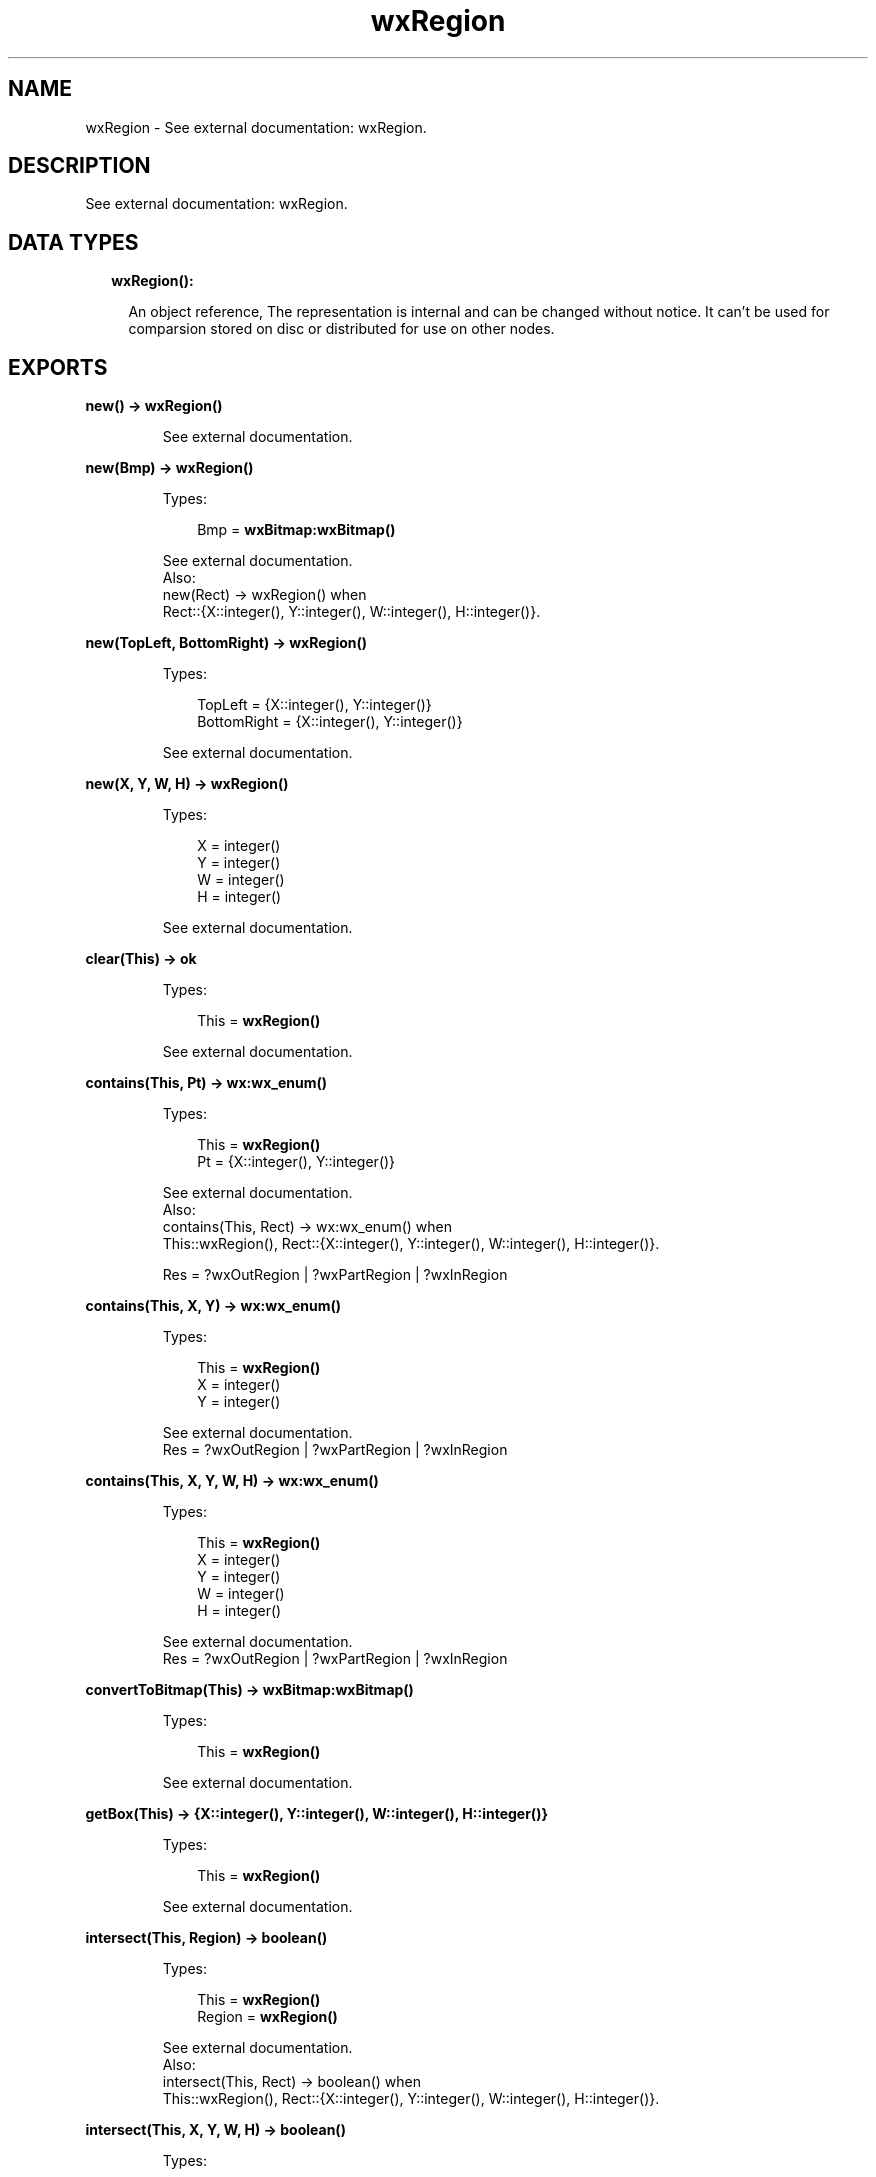 .TH wxRegion 3 "wx 1.8.1" "" "Erlang Module Definition"
.SH NAME
wxRegion \- See external documentation: wxRegion.
.SH DESCRIPTION
.LP
See external documentation: wxRegion\&.
.SH "DATA TYPES"

.RS 2
.TP 2
.B
wxRegion():

.RS 2
.LP
An object reference, The representation is internal and can be changed without notice\&. It can\&'t be used for comparsion stored on disc or distributed for use on other nodes\&.
.RE
.RE
.SH EXPORTS
.LP
.B
new() -> \fBwxRegion()\fR\&
.br
.RS
.LP
See external documentation\&.
.RE
.LP
.B
new(Bmp) -> \fBwxRegion()\fR\&
.br
.RS
.LP
Types:

.RS 3
Bmp = \fBwxBitmap:wxBitmap()\fR\&
.br
.RE
.RE
.RS
.LP
See external documentation\&. 
.br
Also:
.br
new(Rect) -> wxRegion() when
.br
Rect::{X::integer(), Y::integer(), W::integer(), H::integer()}\&.
.br

.RE
.LP
.B
new(TopLeft, BottomRight) -> \fBwxRegion()\fR\&
.br
.RS
.LP
Types:

.RS 3
TopLeft = {X::integer(), Y::integer()}
.br
BottomRight = {X::integer(), Y::integer()}
.br
.RE
.RE
.RS
.LP
See external documentation\&.
.RE
.LP
.B
new(X, Y, W, H) -> \fBwxRegion()\fR\&
.br
.RS
.LP
Types:

.RS 3
X = integer()
.br
Y = integer()
.br
W = integer()
.br
H = integer()
.br
.RE
.RE
.RS
.LP
See external documentation\&.
.RE
.LP
.B
clear(This) -> ok
.br
.RS
.LP
Types:

.RS 3
This = \fBwxRegion()\fR\&
.br
.RE
.RE
.RS
.LP
See external documentation\&.
.RE
.LP
.B
contains(This, Pt) -> \fBwx:wx_enum()\fR\&
.br
.RS
.LP
Types:

.RS 3
This = \fBwxRegion()\fR\&
.br
Pt = {X::integer(), Y::integer()}
.br
.RE
.RE
.RS
.LP
See external documentation\&. 
.br
Also:
.br
contains(This, Rect) -> wx:wx_enum() when
.br
This::wxRegion(), Rect::{X::integer(), Y::integer(), W::integer(), H::integer()}\&.
.br

.LP

.br
Res = ?wxOutRegion | ?wxPartRegion | ?wxInRegion
.RE
.LP
.B
contains(This, X, Y) -> \fBwx:wx_enum()\fR\&
.br
.RS
.LP
Types:

.RS 3
This = \fBwxRegion()\fR\&
.br
X = integer()
.br
Y = integer()
.br
.RE
.RE
.RS
.LP
See external documentation\&. 
.br
Res = ?wxOutRegion | ?wxPartRegion | ?wxInRegion
.RE
.LP
.B
contains(This, X, Y, W, H) -> \fBwx:wx_enum()\fR\&
.br
.RS
.LP
Types:

.RS 3
This = \fBwxRegion()\fR\&
.br
X = integer()
.br
Y = integer()
.br
W = integer()
.br
H = integer()
.br
.RE
.RE
.RS
.LP
See external documentation\&. 
.br
Res = ?wxOutRegion | ?wxPartRegion | ?wxInRegion
.RE
.LP
.B
convertToBitmap(This) -> \fBwxBitmap:wxBitmap()\fR\&
.br
.RS
.LP
Types:

.RS 3
This = \fBwxRegion()\fR\&
.br
.RE
.RE
.RS
.LP
See external documentation\&.
.RE
.LP
.B
getBox(This) -> {X::integer(), Y::integer(), W::integer(), H::integer()}
.br
.RS
.LP
Types:

.RS 3
This = \fBwxRegion()\fR\&
.br
.RE
.RE
.RS
.LP
See external documentation\&.
.RE
.LP
.B
intersect(This, Region) -> boolean()
.br
.RS
.LP
Types:

.RS 3
This = \fBwxRegion()\fR\&
.br
Region = \fBwxRegion()\fR\&
.br
.RE
.RE
.RS
.LP
See external documentation\&. 
.br
Also:
.br
intersect(This, Rect) -> boolean() when
.br
This::wxRegion(), Rect::{X::integer(), Y::integer(), W::integer(), H::integer()}\&.
.br

.RE
.LP
.B
intersect(This, X, Y, W, H) -> boolean()
.br
.RS
.LP
Types:

.RS 3
This = \fBwxRegion()\fR\&
.br
X = integer()
.br
Y = integer()
.br
W = integer()
.br
H = integer()
.br
.RE
.RE
.RS
.LP
See external documentation\&.
.RE
.LP
.B
isEmpty(This) -> boolean()
.br
.RS
.LP
Types:

.RS 3
This = \fBwxRegion()\fR\&
.br
.RE
.RE
.RS
.LP
See external documentation\&.
.RE
.LP
.B
subtract(This, Region) -> boolean()
.br
.RS
.LP
Types:

.RS 3
This = \fBwxRegion()\fR\&
.br
Region = \fBwxRegion()\fR\&
.br
.RE
.RE
.RS
.LP
See external documentation\&. 
.br
Also:
.br
subtract(This, Rect) -> boolean() when
.br
This::wxRegion(), Rect::{X::integer(), Y::integer(), W::integer(), H::integer()}\&.
.br

.RE
.LP
.B
subtract(This, X, Y, W, H) -> boolean()
.br
.RS
.LP
Types:

.RS 3
This = \fBwxRegion()\fR\&
.br
X = integer()
.br
Y = integer()
.br
W = integer()
.br
H = integer()
.br
.RE
.RE
.RS
.LP
See external documentation\&.
.RE
.LP
.B
offset(This, Pt) -> boolean()
.br
.RS
.LP
Types:

.RS 3
This = \fBwxRegion()\fR\&
.br
Pt = {X::integer(), Y::integer()}
.br
.RE
.RE
.RS
.LP
See external documentation\&.
.RE
.LP
.B
offset(This, X, Y) -> boolean()
.br
.RS
.LP
Types:

.RS 3
This = \fBwxRegion()\fR\&
.br
X = integer()
.br
Y = integer()
.br
.RE
.RE
.RS
.LP
See external documentation\&.
.RE
.LP
.B
union(This, Region) -> boolean()
.br
.RS
.LP
Types:

.RS 3
This = \fBwxRegion()\fR\&
.br
Region = \fBwxRegion()\fR\& | \fBwxBitmap:wxBitmap()\fR\&
.br
.RE
.RE
.RS
.LP
See external documentation\&. 
.br
Also:
.br
union(This, Rect) -> boolean() when
.br
This::wxRegion(), Rect::{X::integer(), Y::integer(), W::integer(), H::integer()}\&.
.br

.RE
.LP
.B
union(This, Bmp, Transp) -> boolean()
.br
.RS
.LP
Types:

.RS 3
This = \fBwxRegion()\fR\&
.br
Bmp = \fBwxBitmap:wxBitmap()\fR\&
.br
Transp = \fBwx:wx_colour()\fR\&
.br
.RE
.RE
.RS
.LP
Equivalent to \fBunion(This, Bmp, Transp, [])\fR\&\&.
.RE
.LP
.B
union(This, Bmp, Transp, Options::[Option]) -> boolean()
.br
.RS
.LP
Types:

.RS 3
This = \fBwxRegion()\fR\&
.br
Bmp = \fBwxBitmap:wxBitmap()\fR\&
.br
Transp = \fBwx:wx_colour()\fR\&
.br
Option = {tolerance, integer()}
.br
.RE
.RE
.RS
.LP
See external documentation\&.
.RE
.LP
.B
union(This, X, Y, W, H) -> boolean()
.br
.RS
.LP
Types:

.RS 3
This = \fBwxRegion()\fR\&
.br
X = integer()
.br
Y = integer()
.br
W = integer()
.br
H = integer()
.br
.RE
.RE
.RS
.LP
See external documentation\&.
.RE
.LP
.B
Xor(This, Region) -> boolean()
.br
.RS
.LP
Types:

.RS 3
This = \fBwxRegion()\fR\&
.br
Region = \fBwxRegion()\fR\&
.br
.RE
.RE
.RS
.LP
See external documentation\&. 
.br
Also:
.br
\&'Xor\&'(This, Rect) -> boolean() when
.br
This::wxRegion(), Rect::{X::integer(), Y::integer(), W::integer(), H::integer()}\&.
.br

.RE
.LP
.B
Xor(This, X, Y, W, H) -> boolean()
.br
.RS
.LP
Types:

.RS 3
This = \fBwxRegion()\fR\&
.br
X = integer()
.br
Y = integer()
.br
W = integer()
.br
H = integer()
.br
.RE
.RE
.RS
.LP
See external documentation\&.
.RE
.LP
.B
destroy(This::\fBwxRegion()\fR\&) -> ok
.br
.RS
.LP
Destroys this object, do not use object again
.RE
.SH AUTHORS
.LP

.I
<>
